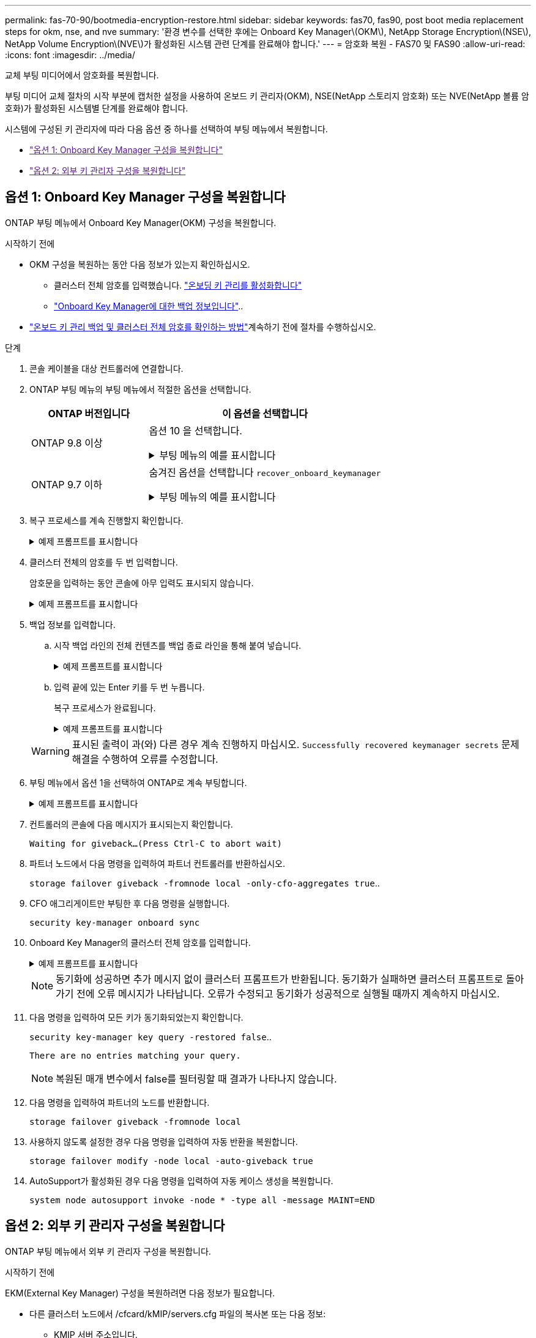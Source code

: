 ---
permalink: fas-70-90/bootmedia-encryption-restore.html 
sidebar: sidebar 
keywords: fas70, fas90, post boot media replacement steps for okm, nse, and nve 
summary: '환경 변수를 선택한 후에는 Onboard Key Manager\(OKM\), NetApp Storage Encryption\(NSE\), NetApp Volume Encryption\(NVE\)가 활성화된 시스템 관련 단계를 완료해야 합니다.' 
---
= 암호화 복원 - FAS70 및 FAS90
:allow-uri-read: 
:icons: font
:imagesdir: ../media/


[role="lead"]
교체 부팅 미디어에서 암호화를 복원합니다.

부팅 미디어 교체 절차의 시작 부분에 캡처한 설정을 사용하여 온보드 키 관리자(OKM), NSE(NetApp 스토리지 암호화) 또는 NVE(NetApp 볼륨 암호화)가 활성화된 시스템별 단계를 완료해야 합니다.

시스템에 구성된 키 관리자에 따라 다음 옵션 중 하나를 선택하여 부팅 메뉴에서 복원합니다.

* link:["옵션 1: Onboard Key Manager 구성을 복원합니다"]
* link:["옵션 2: 외부 키 관리자 구성을 복원합니다"]




== 옵션 1: Onboard Key Manager 구성을 복원합니다

ONTAP 부팅 메뉴에서 Onboard Key Manager(OKM) 구성을 복원합니다.

.시작하기 전에
* OKM 구성을 복원하는 동안 다음 정보가 있는지 확인하십시오.
+
** 클러스터 전체 암호를 입력했습니다. https://docs.netapp.com/us-en/ontap/encryption-at-rest/enable-onboard-key-management-96-later-nse-task.html["온보딩 키 관리를 활성화합니다"]
** https://docs.netapp.com/us-en/ontap/encryption-at-rest/backup-key-management-information-manual-task.html["Onboard Key Manager에 대한 백업 정보입니다"]..


*  https://kb.netapp.com/on-prem/ontap/Ontap_OS/OS-KBs/How_to_verify_onboard_key_management_backup_and_cluster-wide_passphrase["온보드 키 관리 백업 및 클러스터 전체 암호를 확인하는 방법"]계속하기 전에 절차를 수행하십시오.


.단계
. 콘솔 케이블을 대상 컨트롤러에 연결합니다.
. ONTAP 부팅 메뉴의 부팅 메뉴에서 적절한 옵션을 선택합니다.
+
[cols="1a,2a"]
|===
| ONTAP 버전입니다 | 이 옵션을 선택합니다 


 a| 
ONTAP 9.8 이상
 a| 
옵션 10 을 선택합니다.

.부팅 메뉴의 예를 표시합니다
[%collapsible]
====
....

Please choose one of the following:

(1)  Normal Boot.
(2)  Boot without /etc/rc.
(3)  Change password.
(4)  Clean configuration and initialize all disks.
(5)  Maintenance mode boot.
(6)  Update flash from backup config.
(7)  Install new software first.
(8)  Reboot node.
(9)  Configure Advanced Drive Partitioning.
(10) Set Onboard Key Manager recovery secrets.
(11) Configure node for external key management.
Selection (1-11)? 10

....
====


 a| 
ONTAP 9.7 이하
 a| 
숨겨진 옵션을 선택합니다 `recover_onboard_keymanager`

.부팅 메뉴의 예를 표시합니다
[%collapsible]
====
....

Please choose one of the following:

(1)  Normal Boot.
(2)  Boot without /etc/rc.
(3)  Change password.
(4)  Clean configuration and initialize all disks.
(5)  Maintenance mode boot.
(6)  Update flash from backup config.
(7)  Install new software first.
(8)  Reboot node.
(9)  Configure Advanced Drive Partitioning.
Selection (1-19)? recover_onboard_keymanager

....
====
|===
. 복구 프로세스를 계속 진행할지 확인합니다.
+
.예제 프롬프트를 표시합니다
[%collapsible]
====
`This option must be used only in disaster recovery procedures. Are you sure? (y or n):`

====
. 클러스터 전체의 암호를 두 번 입력합니다.
+
암호문을 입력하는 동안 콘솔에 아무 입력도 표시되지 않습니다.

+
.예제 프롬프트를 표시합니다
[%collapsible]
====
`Enter the passphrase for onboard key management:`

`Enter the passphrase again to confirm:`

====
. 백업 정보를 입력합니다.
+
.. 시작 백업 라인의 전체 컨텐츠를 백업 종료 라인을 통해 붙여 넣습니다.
+
.예제 프롬프트를 표시합니다
[%collapsible]
====
....
Enter the backup data:

--------------------------BEGIN BACKUP--------------------------
0123456789012345678901234567890123456789012345678901234567890123
1234567890123456789012345678901234567890123456789012345678901234
2345678901234567890123456789012345678901234567890123456789012345
3456789012345678901234567890123456789012345678901234567890123456
4567890123456789012345678901234567890123456789012345678901234567
AAAAAAAAAAAAAAAAAAAAAAAAAAAAAAAAAAAAAAAAAAAAAAAAAAAAAAAAAAAAAAAA
AAAAAAAAAAAAAAAAAAAAAAAAAAAAAAAAAAAAAAAAAAAAAAAAAAAAAAAAAAAAAAAA
AAAAAAAAAAAAAAAAAAAAAAAAAAAAAAAAAAAAAAAAAAAAAAAAAAAAAAAAAAAAAAAA
AAAAAAAAAAAAAAAAAAAAAAAAAAAAAAAAAAAAAAAAAAAAAAAAAAAAAAAAAAAAAAAA
AAAAAAAAAAAAAAAAAAAAAAAAAAAAAAAAAAAAAAAAAAAAAAAAAAAAAAAAAAAAAAAA
AAAAAAAAAAAAAAAAAAAAAAAAAAAAAAAAAAAAAAAAAAAAAAAAAAAAAAAAAAAAAAAA
AAAAAAAAAAAAAAAAAAAAAAAAAAAAAAAAAAAAAAAAAAAAAAAAAAAAAAAAAAAAAAAA
AAAAAAAAAAAAAAAAAAAAAAAAAAAAAAAAAAAAAAAAAAAAAAAAAAAAAAAAAAAAAAAA
AAAAAAAAAAAAAAAAAAAAAAAAAAAAAAAAAAAAAAAAAAAAAAAAAAAAAAAAAAAAAAAA
AAAAAAAAAAAAAAAAAAAAAAAAAAAAAAAAAAAAAAAAAAAAAAAAAAAAAAAAAAAAAAAA
AAAAAAAAAAAAAAAAAAAAAAAAAAAAAAAAAAAAAAAAAAAAAAAAAAAAAAAAAAAAAAAA
AAAAAAAAAAAAAAAAAAAAAAAAAAAAAAAAAAAAAAAAAAAAAAAAAAAAAAAAAAAAAAAA
AAAAAAAAAAAAAAAAAAAAAAAAAAAAAAAAAAAAAAAAAAAAAAAAAAAAAAAAAAAAAAAA
AAAAAAAAAAAAAAAAAAAAAAAAAAAAAAAAAAAAAAAAAAAAAAAAAAAAAAAAAAAAAAAA
AAAAAAAAAAAAAAAAAAAAAAAAAAAAAAAAAAAAAAAAAAAAAAAAAAAAAAAAAAAAAAAA
AAAAAAAAAAAAAAAAAAAAAAAAAAAAAAAAAAAAAAAAAAAAAAAAAAAAAAAAAAAAAAAA
AAAAAAAAAAAAAAAAAAAAAAAAAAAAAAAAAAAAAAAAAAAAAAAAAAAAAAAAAAAAAAAA
AAAAAAAAAAAAAAAAAAAAAAAAAAAAAAAAAAAAAAAAAAAAAAAAAAAAAAAAAAAAAAAA
0123456789012345678901234567890123456789012345678901234567890123
1234567890123456789012345678901234567890123456789012345678901234
2345678901234567890123456789012345678901234567890123456789012345
AAAAAAAAAAAAAAAAAAAAAAAAAAAAAAAAAAAAAAAAAAAAAAAAAAAAAAAAAAAAAAAA
AAAAAAAAAAAAAAAAAAAAAAAAAAAAAAAAAAAAAAAAAAAAAAAAAAAAAAAAAAAAAAAA
AAAAAAAAAAAAAAAAAAAAAAAAAAAAAAAAAAAAAAAAAAAAAAAAAAAAAAAAAAAAAAAA

---------------------------END BACKUP---------------------------

....
====
.. 입력 끝에 있는 Enter 키를 두 번 누릅니다.
+
복구 프로세스가 완료됩니다.

+
.예제 프롬프트를 표시합니다
[%collapsible]
====
....

Trying to recover keymanager secrets....
Setting recovery material for the onboard key manager
Recovery secrets set successfully
Trying to delete any existing km_onboard.wkeydb file.

Successfully recovered keymanager secrets.

***********************************************************************************
* Select option "(1) Normal Boot." to complete recovery process.
*
* Run the "security key-manager onboard sync" command to synchronize the key database after the node reboots.
***********************************************************************************

....
====


+

WARNING: 표시된 출력이 과(와) 다른 경우 계속 진행하지 마십시오. `Successfully recovered keymanager secrets` 문제 해결을 수행하여 오류를 수정합니다.

. 부팅 메뉴에서 옵션 1을 선택하여 ONTAP로 계속 부팅합니다.
+
.예제 프롬프트를 표시합니다
[%collapsible]
====
....

***********************************************************************************
* Select option "(1) Normal Boot." to complete the recovery process.
*
***********************************************************************************


(1)  Normal Boot.
(2)  Boot without /etc/rc.
(3)  Change password.
(4)  Clean configuration and initialize all disks.
(5)  Maintenance mode boot.
(6)  Update flash from backup config.
(7)  Install new software first.
(8)  Reboot node.
(9)  Configure Advanced Drive Partitioning.
(10) Set Onboard Key Manager recovery secrets.
(11) Configure node for external key management.
Selection (1-11)? 1

....
====
. 컨트롤러의 콘솔에 다음 메시지가 표시되는지 확인합니다.
+
`Waiting for giveback...(Press Ctrl-C to abort wait)`

. 파트너 노드에서 다음 명령을 입력하여 파트너 컨트롤러를 반환하십시오.
+
`storage failover giveback -fromnode local -only-cfo-aggregates true`..

. CFO 애그리게이트만 부팅한 후 다음 명령을 실행합니다.
+
`security key-manager onboard sync`

. Onboard Key Manager의 클러스터 전체 암호를 입력합니다.
+
.예제 프롬프트를 표시합니다
[%collapsible]
====
....

Enter the cluster-wide passphrase for the Onboard Key Manager:

All offline encrypted volumes will be brought online and the corresponding volume encryption keys (VEKs) will be restored automatically within 10 minutes. If any offline encrypted volumes are not brought online automatically, they can be brought online manually using the "volume online -vserver <vserver> -volume <volume_name>" command.

....
====
+

NOTE: 동기화에 성공하면 추가 메시지 없이 클러스터 프롬프트가 반환됩니다. 동기화가 실패하면 클러스터 프롬프트로 돌아가기 전에 오류 메시지가 나타납니다. 오류가 수정되고 동기화가 성공적으로 실행될 때까지 계속하지 마십시오.

. 다음 명령을 입력하여 모든 키가 동기화되었는지 확인합니다.
+
`security key-manager key query -restored false`..

+
`There are no entries matching your query.`

+

NOTE: 복원된 매개 변수에서 false를 필터링할 때 결과가 나타나지 않습니다.

. 다음 명령을 입력하여 파트너의 노드를 반환합니다.
+
`storage failover giveback -fromnode local`

. 사용하지 않도록 설정한 경우 다음 명령을 입력하여 자동 반환을 복원합니다.
+
`storage failover modify -node local -auto-giveback true`

. AutoSupport가 활성화된 경우 다음 명령을 입력하여 자동 케이스 생성을 복원합니다.
+
`system node autosupport invoke -node * -type all -message MAINT=END`





== 옵션 2: 외부 키 관리자 구성을 복원합니다

ONTAP 부팅 메뉴에서 외부 키 관리자 구성을 복원합니다.

.시작하기 전에
EKM(External Key Manager) 구성을 복원하려면 다음 정보가 필요합니다.

* 다른 클러스터 노드에서 /cfcard/kMIP/servers.cfg 파일의 복사본 또는 다음 정보:
+
** KMIP 서버 주소입니다.
** KMIP 포트입니다.


* 다른 클러스터 노드 또는 클라이언트 인증서의 파일 복사본입니다. `/cfcard/kmip/certs/client.crt`
* 다른 클러스터 노드 또는 클라이언트 키의 파일 복사본입니다. `/cfcard/kmip/certs/client.key`
* 다른 클러스터 노드 또는 KMIP 서버 CA의 파일 복사본입니다. `/cfcard/kmip/certs/CA.pem`


.단계
. 콘솔 케이블을 대상 컨트롤러에 연결합니다.
. ONTAP 부팅 메뉴에서 옵션 11 을 선택합니다.
+
.부팅 메뉴의 예를 표시합니다
[%collapsible]
====
....

(1)  Normal Boot.
(2)  Boot without /etc/rc.
(3)  Change password.
(4)  Clean configuration and initialize all disks.
(5)  Maintenance mode boot.
(6)  Update flash from backup config.
(7)  Install new software first.
(8)  Reboot node.
(9)  Configure Advanced Drive Partitioning.
(10) Set Onboard Key Manager recovery secrets.
(11) Configure node for external key management.
Selection (1-11)? 11
....
====
. 메시지가 표시되면 필요한 정보를 수집했는지 확인합니다.
+
.예제 프롬프트를 표시합니다
[%collapsible]
====
....
Do you have a copy of the /cfcard/kmip/certs/client.crt file? {y/n}
Do you have a copy of the /cfcard/kmip/certs/client.key file? {y/n}
Do you have a copy of the /cfcard/kmip/certs/CA.pem file? {y/n}
Do you have a copy of the /cfcard/kmip/servers.cfg file? {y/n}
....
====
. 메시지가 표시되면 클라이언트 및 서버 정보를 입력합니다.
+
.프롬프트를 표시합니다
[%collapsible]
====
....
Enter the client certificate (client.crt) file contents:
Enter the client key (client.key) file contents:
Enter the KMIP server CA(s) (CA.pem) file contents:
Enter the server configuration (servers.cfg) file contents:
....
====
+
.예제 보기
[%collapsible]
====
....
Enter the client certificate (client.crt) file contents:
-----BEGIN CERTIFICATE-----
<certificate_value>
-----END CERTIFICATE-----

Enter the client key (client.key) file contents:
-----BEGIN RSA PRIVATE KEY-----
<key_value>
-----END RSA PRIVATE KEY-----

Enter the KMIP server CA(s) (CA.pem) file contents:
-----BEGIN CERTIFICATE-----
<certificate_value>
-----END CERTIFICATE-----

Enter the IP address for the KMIP server: 10.10.10.10
Enter the port for the KMIP server [5696]:

System is ready to utilize external key manager(s).
Trying to recover keys from key servers....
kmip_init: configuring ports
Running command '/sbin/ifconfig e0M'
..
..
kmip_init: cmd: ReleaseExtraBSDPort e0M
....
====
+
클라이언트 및 서버 정보를 입력하면 복구 프로세스가 완료됩니다.

+
.예제 보기
[%collapsible]
====
....
System is ready to utilize external key manager(s).
Trying to recover keys from key servers....
Performing initialization of OpenSSL
Successfully recovered keymanager secrets.
....
====
. 부팅 메뉴에서 옵션 1을 선택하여 ONTAP로 계속 부팅합니다.
+
.예제 프롬프트를 표시합니다
[%collapsible]
====
....

***************************************************************************
* Select option "(1) Normal Boot." to complete the recovery process.
*
***************************************************************************

(1)  Normal Boot.
(2)  Boot without /etc/rc.
(3)  Change password.
(4)  Clean configuration and initialize all disks.
(5)  Maintenance mode boot.
(6)  Update flash from backup config.
(7)  Install new software first.
(8)  Reboot node.
(9)  Configure Advanced Drive Partitioning.
(10) Set Onboard Key Manager recovery secrets.
(11) Configure node for external key management.
Selection (1-11)? 1

....
====
. 자동 반환을 비활성화한 경우 복원
+
`storage failover modify -node local -auto-giveback true`

. AutoSupport가 활성화된 경우 다음 명령을 입력하여 자동 케이스 생성을 복원합니다.
+
`system node autosupport invoke -node * -type all -message MAINT=END`


